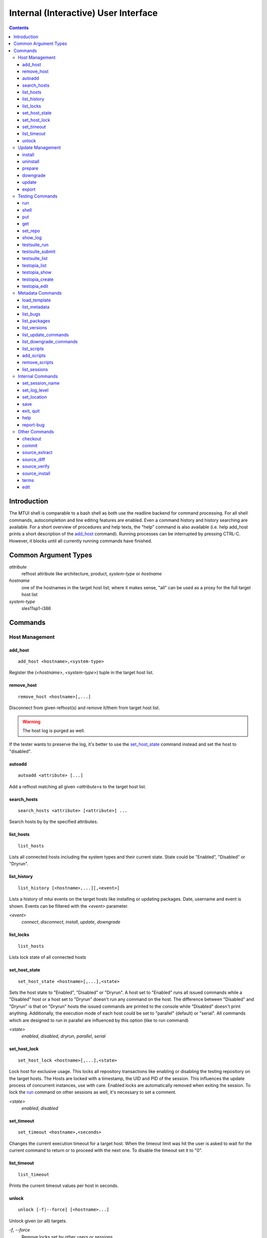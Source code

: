 .. vim: tw=72 sts=2 sw=2 et

########################################################################
                 Internal (Interactive) User Interface
########################################################################

.. contents::
  :depth: 4

Introduction
============

The MTUI shell is comparable to a bash shell as both use the readline
backend for command processing.
For all shell commands, autocompletion and line editing features are
enabled.
Even a command history and history searching are available.
For a short overview of procedures and help texts, the "help" command is
also available (i.e. help add_host prints a short description of the
`add_host`_ command).
Running processes can be interrupted by pressing CTRL-C.
However, it blocks until all currently running commands have finished.


Common Argument Types
=====================

`attribute`
  refhost attribute like architecture, product, `system-type`
  or `hostname`
`hostname`
  one of the hostnames in the target host list; where it makes sense,
  "all" can be used as a proxy for the full target host list
`system-type`
  sles11sp1-i386

Commands
========

Host Management
***************

add_host
++++++++

::

  add_host <hostname>,<system-type>

Register the (`<hostname>`, `<system-type>`) tuple
in the target host list.

remove_host
+++++++++++

::

  remove_host <hostname>[,...]

Disconnect from given refhost(s) and remove it/them from target host
list.

.. warning::
  The host log is purged as well.

If the tester wants to preserve the log, it's better to use
the `set_host_state`_ command instead and set the host to "disabled".

autoadd
+++++++

::

  autoadd <attribute> [...]

Add a refhost matching all given `<attribute>`\s to the target host list.

search_hosts
++++++++++++

::

  search_hosts <attribute> [<attribute>] ...

Search hosts by by the specified attributes.

list_hosts
++++++++++

::

  list_hosts

Lists all connected hosts including the system types and their current
state.  State could be "Enabled", "Disabled" or "Dryrun".

list_history
++++++++++++

::

  list_history [<hostname>,...][,<event>]

Lists a history of mtui events on the target hosts like installing or
updating packages. Date, username and event is shown.  Events can be
filtered with the `<event>` parameter.

`<event>`
  `connect`, `disconnect`, `install`, `update`, `downgrade`

list_locks
++++++++++

::

  list_hosts

Lists lock state of all connected hosts

set_host_state
++++++++++++++

::

  set_host_state <hostname>[,...],<state>

Sets the host state to "Enabled", "Disabled" or "Dryrun". A host set to
"Enabled" runs all issued commands while a "Disabled" host or a host set
to "Dryrun" doesn't run any command on the host. The difference between
"Disabled" and "Dryrun" is that on "Dryrun" hosts the issued commands
are printed to the console while "Disabled" doesn't print anything.
Additionally, the execution mode of each host could be set to "parallel"
(default) or "serial". All commands which are designed to run in
parallel are influenced by this option (like to run command)

`<state>`
  `enabled`, `disabled`, `dryrun`, `parallel`, `serial`

set_host_lock
+++++++++++++

::

    set_host_lock <hostname>[,...],<state>

Lock host for exclusive usage. This locks all repository transactions
like enabling or disabling the testing repository on the target hosts.
The Hosts are locked with a timestamp, the UID and PID of the session.
This influences the update process of concurrent instances, use with
care.  Enabled locks are automatically removed when exiting the session.
To lock the `run`_ command on other sessions as well, it's necessary to
set a comment.

`<state>`
  `enabled`, `disabled`

set_timeout
+++++++++++

::

    set_timeout <hostname>,<seconds>

Changes the current execution timeout for a target host. When the
timeout limit was hit the user is asked to wait for the current command
to return or to proceed with the next one.
To disable the timeout set it to "0".

list_timeout
++++++++++++

::

    list_timeout

Prints the current timeout values per host in seconds.

unlock
++++++

::

  unlock [-f|--force] [<hostname>...]

Unlock given (or all) targets.

`-f`, `--force`
  Remove locks set by other users or sessions.


Update Management
*****************

install
+++++++

::

    install <hostname>[,...],<package>[ <package>]...

Installs packages from the current active repository.
The repository should be set with the `set_repo`_ command beforehand.

uninstall
+++++++++

::

    uninstall <hostname>[,...],<package>[ <package>]...

Removes packages from the system.

prepare
+++++++

::

    prepare <hostname>[,...][,force][,installed][,testing]

Installs missing or outdated packages from the UPDATE repositories.
This is also run by the update procedure before applying the updates.
If "force" is set, packages are forced to be installed on package
conflicts. If "installed" is set, only installed packages are
prepared. If "testing" is set, packages are installed from the TESTING
repositories.

downgrade
+++++++++

::

    downgrade <hostname>

Downgrades all related packages to the last released version (uses
the UPDATE channel). This does not work for SLES 9 hosts, though.

update
++++++

::

    update <hostname>[,newpackage][,noprepare]

Applies the testing update to the target hosts. While updating the
machines, the pre-, post- and compare scripts are run before and after
the update process. If the update adds new packages to the channel, the
"newpackage" parameter triggers the package installation right after the
update.  To skip the preparation procedure, append "noprepare" to the
argument list.

export
++++++

::

    export [<filename>][,<hostname>][,force]

Exports the gathered update data to template file. This includes the
pre/post package versions and the update log. An output file could be
specified, if none is specified, the output is written to the current
testing template.
To export a specific updatelog, provide the hostname as parameter.

`<filename>`
  output template file name
`force`
  overwrite template if it exists

Testing Commands
****************

run
+++

::

    run <hostname>[,...],<command>

Runs a command on specified host(s).  After the call returned, the
output (including the return code) of each host is shown on the console.
Please be aware that no interactive commands can be run with this
procedure.

shell
+++++

::

    shell <hostname>

Invokes a remote root shell on the target host.
The terminal size is set once, but isn't adapted on subsequent changes.

put
+++

::

    put <filename>

Uploads files to all enabled hosts. Multiple files can be selected with
special patterns according to the rules used by the Unix shell (i.e.
``*`` ``?``, ``[]``). The complete filepath on the remote hosts is shown
after the upload.

get
+++

::

    get <filename>

Downloads a file from all enabled hosts. Multiple files can not be
selected.  Files are saved in the `$TEMPLATE_DIR/downloads/`
subdirectory with the hostname as file extension.

set_repo
++++++++

::

    set_repo <hostname>[,...],<operation>

Add or remove repository with update. It uses `repose issue-add` and
`repose issue-rm` command.

`<operation>`
  `add` or `remove`

show_log
++++++++

::

    show_log [<hostname>]

Prints the command protocol from the specified hosts. This might be
handy for the tester as well, as one can simply dump the command history
to the reproducer section of the template.

testsuite_run
+++++++++++++

::

    testsuite_run <hostname>[,...],<testsuite>

Runs ctcs2 testsuite and saves logs to `/var/log/qa/$id` on the target
hosts.  Results can be submitted with the `testsuite_submit`_ command.

`<testsuite>`
  testsuite-run command

testsuite_submit
++++++++++++++++

::

    testsuite_submit <hostname>[,...],<testsuite>

Submits the ctcs2 testsuite results to http://qadb.suse.de.
The comment field is populated with some attributes like SWAMPID or
testsuite name, but can also be edited before the results get submitted.
Submitting results to qadb requires the rd-qa NIS password.

`<testsuite>`
  testsuite-run command

testsuite_list
++++++++++++++

::

    testsuite_list <hostname>

List available testsuites on the target hosts.

testopia_list
+++++++++++++

::

    testopia_list [<package>[,...]]

List all Testopia package testcases for the current product.
If given no packages, display testcases for the current update.

`<package>`
  package to display testcases for

testopia_show
+++++++++++++

::

    testopia_show <testcase>[,...]

Show Testopia testcase

`<testcase>`
  testcase ID

testopia_create
+++++++++++++++

::

    testopia_create <package>,<summary>

Create new Testopia package testcase. An editor is spawned to process a
testcase template file.

`<package>`
  package to create testcase for
`<summary>`
  testcase summary

testopia_edit
+++++++++++++

::

    testopia_edit <testcase>

Edit already existing Testopia package testcase. An editor is spawned
to process a testcase template file.

`<testcase>`
  testcase ID

Metadata Commands
*****************

load_template
+++++++++++++

::

    load_template <id>

Load QA Maintenance template by an update identifier.
All changes and logs from an already loaded template are lost if not
saved previously.  Already connected hosts are kept and extended by the
reference hosts defined in the template file.

`<id>`
  either an MD5 hash (SWAMP-using updates), or a SUSE:Maintenance:X:Y
  slug (IBS/SMASH-using updates)

list_metadata
+++++++++++++

::

    list_metadata

Lists patchinfo metadata like patch number, SWAMP ID or packager.

list_bugs
+++++++++

::

    list_bugs

Lists related bugs and corresponding Bugzilla URLs.

list_packages
+++++++++++++

::

    list_packages [-w | <hostname>]

Lists current installed package versions from given (or all) targets.

If -w is specified, all required package versions which should be
installed after the update are listed. If version "None" is shown for
a package, the package is not installed.

list_versions
+++++++++++++

::

    list_versions [<package>[,...]]

Prints the package version history in chronological order.
The history of every test host is checked and consolidated.
If no packages are specified, the version history of the
update packages are shown.

`<package>`
  package name to show version history for

list_update_commands
++++++++++++++++++++

::

    list_update_commands

List all commands which are invoked when applying updates on the target
hosts.

list_downgrade_commands
+++++++++++++++++++++++

::

    list_downgrade_commands

List all commands which are invoked when downgrading packages on the target
hosts.

list_scripts
++++++++++++

::

    list_scripts

List available scripts from the scripts subdirectory. This scripts are
run in a pre updated state and in the post updated state. Afterwards the
corresponding compare scripts are run. The subdirectory
(pre/post/compare) shows in which state the script is run. For more
information, see the User Scripts section in Documentation/README.

add_scripts
+++++++++++

::

        add_scripts <script>[,...]

Add check script from the pre/post testruns.

remove_scripts
++++++++++++++

::

        remove_scripts <script>[,...]

Remove check script from the pre/post testruns.

list_sessions
+++++++++++++

::

    list_sessions <hostname>

Lists current active ssh sessions on target hosts.


Internal Commands
*****************

set_session_name
++++++++++++++++

::

    set_session_name [<name>]

Set optional mtui session name as part of the prompt string.

`<name>`
  session name

set_log_level
++++++++++++++

::

    set_log_level <loglevel>

Changes the current default MTUI loglevel to `<loglevel>`.
The "debug" level can be useful for longer running commands as the
output is shown in realtime.

`<loglevel>`
  `warning`, `info` or `debug`

set_location
++++++++++++

::

    set_location <site>

Change current refhost location to another site.

`<site>`
  location name

save
++++

::

    save [<filename>]

Save the session log to a XML file. All commands and package versions
are saved there. When no parameter is given, the XML is saved to
`$TEMPLATE_DIR/output/log.xml`. If that file already exists and the
tester doesn't want to overwrite it, a postfix (current timestamp) is
added to the filename.  The log can be used to fill the required
sections of the testing template after the testing has finished.

`<filename>`
  save log as file filename

exit, quit
++++++++++

::

    exit [reboot|poweroff]
    quit [reboot|poweroff]

Disconnects from all hosts and exits the program.
The tester is asked to save the XML log when exiting MTUI.

`reboot`
  reboot all target hosts
`poweroff`
  shutdown all target hosts

help
++++

::

    help [<command>]

Prints a short help text for the requested procedure or a list of all
available function if no parameter is given.

`<command>`
  print help text for this MTUI command

report-bug
++++++++++

::

  report-bug [-p|--print-url]

Open mtui bugzilla with fields common for all mtui bugs prefilled

`-p`, `--print-url`
  just print url to the stdout

Other Commands
**************

checkout
++++++++

::

    checkout

Update template files from the SVN.

commit
++++++

::

    commit [<message>]

Commits the testing template to the SVN. This can be run after the
testing has finished an the template is in the final state.

source_extract
++++++++++++++

::

    source_extract [<filename>]

Extracts source RPM to `/tmp`. If no filename is given, the whole
package content is extracted.

`<filename>`
  filename to extract

source_diff
+++++++++++

::

    source_diff <type>

Creates a source diff between the update package and the currently
installed package. If the diff needs to be against the latest
released package, make sure to run "prepare" first.

If `<type>` is "source", a package source diff is created.
This creates usually a diff of the specfile and new patchfiles.

If `<type>` is "build", a build diff is created.
This creates a diff between the patched build directories and
is usually architecture dependend.

The `osc`_ command line client needs to be installed first:
on the MTUI-running host for `source`, on the targets for `build`.

`<type>`
  `build`, `source`

.. _osc: https://build.suse.de/search?search_text=osc

source_verify
+++++++++++++

::

    source_verify

Verifies SPECFILE content. Makes sure that every Patch entry is applied.

source_install
++++++++++++++

::

    source_install <hostname>

Installs current source RPMs to the target hosts.

terms
+++++

::

    terms [<termname>]

Spawn terminal screens to all connected hosts. This command does actually
just run the available helper scripts. If no termname is given, all
available terminal scripts are shown.
Script name should be shell.<termname>.sh
Currently, helper scripts are available for KDE[34], GNOME and xterm.

`<termname>`
  terminal emulator to spawn consoles on

edit
++++

::

    edit file,<filename>
    edit template

Edit a local file, the testing template, the specfile or a patch.
The evironment variable EDITOR is processed to find the prefered
editor. If EDITOR is empty, "vi" is set as default.

`<filename>`
  edit filename
`template`
  edit template
`specfile`
  edit specfile
`patch`
  edit patch

